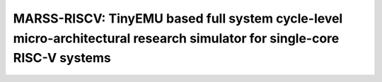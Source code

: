 .. marss-riscv-docs documentation master file, created by
   sphinx-quickstart on Fri Jun 21 14:42:25 2019.
   You can adapt this file completely to your liking, but it should at least
   contain the root `toctree` directive.

=============================================================================================================
MARSS-RISCV: TinyEMU based full system cycle-level micro-architectural research simulator for single-core RISC-V systems
=============================================================================================================

   .. toctree::
      :maxdepth: 2
      :caption: Contents:
      :numbered:

      sections/incore-microarch
      sections/oocore-microarch
      sections/branch-pred
      sections/memory-hierarchy
      sections/running-full-system